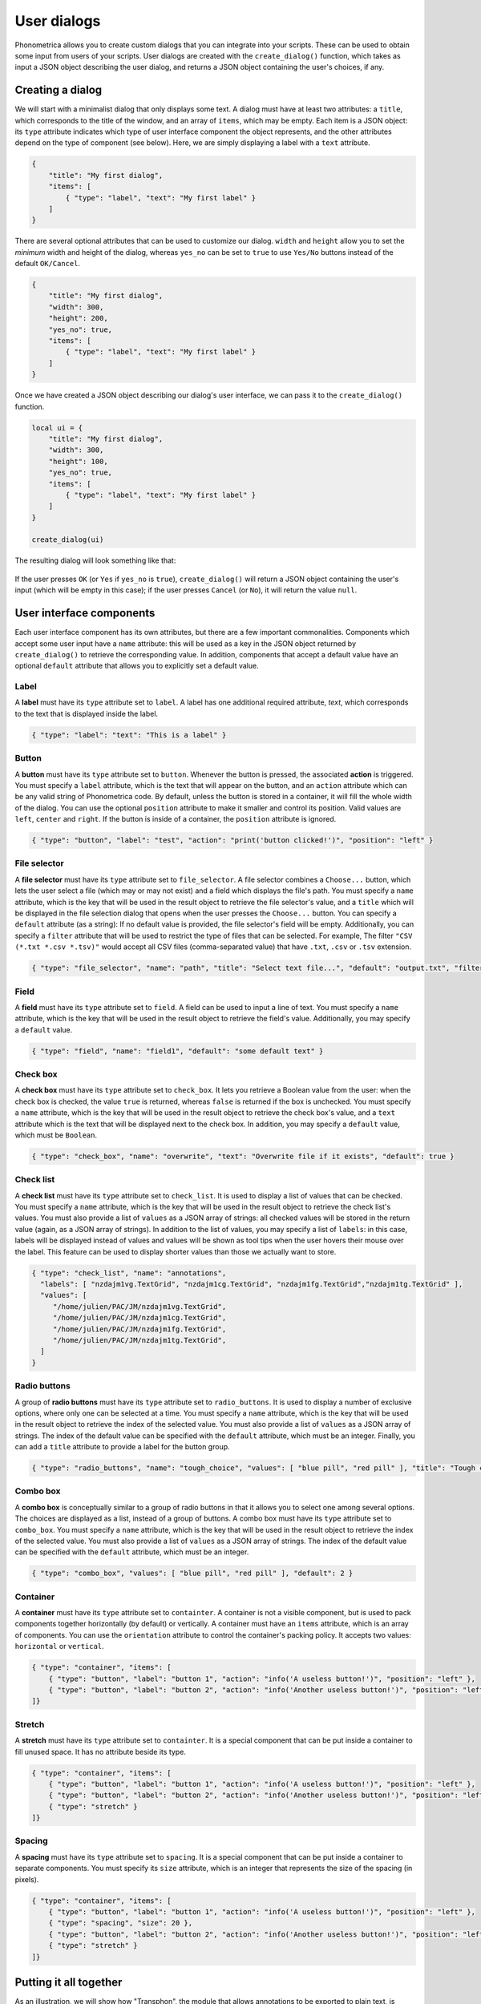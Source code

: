 .. _page-user-dialogs:

User dialogs
============

Phonometrica allows you to create custom dialogs that you can integrate into your scripts.
These can be used to obtain some input from users of your scripts. 
User dialogs are created with the ``create_dialog()`` function, which takes as input a 
JSON object describing the user dialog, and returns a JSON object containing the user's
choices, if any. 

Creating a dialog
-----------------

We will start with a minimalist dialog that only displays some text. A dialog must have at 
least two attributes: a ``title``, which corresponds to the title of the window, and an array
of ``items``, which may be empty. Each item is a JSON object: its ``type`` attribute indicates
which type of user interface component the object represents, and the other attributes 
depend on the type of component (see below). Here, we are simply displaying a label with a
``text`` attribute. 

.. code:: json

    {
        "title": "My first dialog",
        "items": [
            { "type": "label", "text": "My first label" }
        ]
    }


There are several optional attributes that can be used to customize our dialog. ``width``
and ``height`` allow you to set the *minimum* width and height of the dialog, whereas 
``yes_no`` can be set to ``true`` to use ``Yes/No`` buttons instead of the default ``OK/Cancel``.


.. code:: json

    {
        "title": "My first dialog",
        "width": 300,
        "height": 200,
        "yes_no": true,
        "items": [
            { "type": "label", "text": "My first label" }
        ]
    }


Once we have created a JSON object describing our dialog's user interface, we can pass it 
to the ``create_dialog()`` function.

.. code:: phon

    local ui = {
        "title": "My first dialog",
        "width": 300,
        "height": 100,
        "yes_no": true,
        "items": [
            { "type": "label", "text": "My first label" }
        ]
    }

    create_dialog(ui)


The resulting dialog will look something like that:

.. figure:: ../../img/basic_dialog.png


If the user presses ``OK`` (or ``Yes`` if ``yes_no`` is ``true``), ``create_dialog()`` will return a JSON object containing the user's input (which will be empty
in this case); if the user presses ``Cancel`` (or ``No``), it will return the value ``null``.


User interface components
-------------------------

Each user interface component has its own attributes, but there are a few important commonalities. Components which accept some user input have a ``name``
attribute: this will be used as a key in the JSON object returned by ``create_dialog()`` to retrieve the corresponding value. In addition, components that 
accept a default value have an optional ``default`` attribute that allows you to explicitly set a default value.


Label
~~~~~

A **label** must have its ``type`` attribute set to ``label``. A label has one additional required attribute, `text`, which corresponds to the text that
is displayed inside the label.

.. code:: json

    { "type": "label": "text": "This is a label" }


.. figure:: ../../img/label.png


Button
~~~~~~

A **button** must have its ``type`` attribute set to ``button``. Whenever the button is pressed, the associated **action** is triggered. You must specify 
a ``label`` attribute, which is the text that will appear on the button, and an ``action`` attribute which can be any valid string of Phonometrica code.
By default, unless the button is stored in a container, it will fill the whole width of the dialog. You can use the optional ``position`` attribute to 
make it smaller and control its position. Valid values are ``left``, ``center`` and ``right``. If the button is inside of a container, the ``position`` attribute
is ignored. 

.. code:: json

        { "type": "button", "label": "test", "action": "print('button clicked!')", "position": "left" }    


.. figure:: ../../img/button.png


File selector
~~~~~~~~~~~~~

A **file selector** must have its ``type`` attribute set to ``file_selector``. A file selector combines a ``Choose...`` button, which lets the user select 
a file (which may or may not exist) and a field which displays the file's path.  You must specify a ``name`` attribute, which is the key that will be used in the result object to retrieve the file selector's value, and a ``title`` which will 
be displayed in the file selection dialog that opens when the user presses the ``Choose...`` button. You can specify a 
``default`` attribute (as a string): If no default value is provided, the file selector's field will be empty. Additionally, you can specify a ``filter`` attribute
that will be used to restrict the type of files that can be selected. For example, The filter ``"CSV (*.txt *.csv *.tsv)"`` would accept 
all CSV files (comma-separated value) that have ``.txt``, ``.csv`` or ``.tsv`` extension.

.. code:: json

    { "type": "file_selector", "name": "path", "title": "Select text file...", "default": "output.txt", "filter": "CSV (*.txt *.csv *.tsv)" }


.. figure:: ../../img/file_selector.png


Field
~~~~~

A **field** must have its ``type`` attribute set to ``field``. A field can be used to input a line of text.  
You must specify a ``name`` attribute, which is the key that will be used in the result object to retrieve the field's value. Additionally,
you may specify a ``default`` value. 

.. code:: json

    { "type": "field", "name": "field1", "default": "some default text" }

.. figure:: ../../img/field.png


Check box
~~~~~~~~~

A **check box** must have its ``type`` attribute set to ``check_box``. It lets you retrieve a Boolean value from the user: when the check box is checked,
the value ``true`` is returned, whereas ``false`` is returned if the box is unchecked. You must specify a ``name`` attribute, which is the key that will 
be used in the result object to retrieve the check box's value, and a ``text`` attribute which is the text that will be displayed next to the check box. 
In addition, you may specify a ``default`` value, which must be ``Boolean``.

.. code:: json

		{ "type": "check_box", "name": "overwrite", "text": "Overwrite file if it exists", "default": true }


.. figure:: ../../img/check_box.png


Check list
~~~~~~~~~~

A **check list** must have its ``type`` attribute set to ``check_list``. It is used to display a list of values that can be checked. You must specify a 
``name`` attribute, which is the key that will be used in the result object to retrieve the check list's values. You must also provide a list of ``values``
as a JSON array of strings: all checked values will be stored in the return value (again, as a JSON array of strings). In addition to the list of values, 
you may specify a list of ``labels``: in this case, labels will be displayed instead of values and values will be shown as tool tips when the user hovers 
their mouse over the label. This feature can be used to display shorter values than those we actually want to store. 

.. code:: json

    { "type": "check_list", "name": "annotations",
      "labels": [ "nzdajm1vg.TextGrid", "nzdajm1cg.TextGrid", "nzdajm1fg.TextGrid","nzdajm1tg.TextGrid" ],
      "values": [
         "/home/julien/PAC/JM/nzdajm1vg.TextGrid",
         "/home/julien/PAC/JM/nzdajm1cg.TextGrid",
         "/home/julien/PAC/JM/nzdajm1fg.TextGrid",
         "/home/julien/PAC/JM/nzdajm1tg.TextGrid",
      ]
    }

.. figure:: ../../img/check_list.png


Radio buttons
~~~~~~~~~~~~~

A group of **radio buttons** must have its ``type`` attribute set to ``radio_buttons``. It is used to display a number of exclusive options, where only one
can be selected at a time. You must specify a ``name`` attribute, which is the key that will be used in the result object to retrieve the index of the 
selected value. You must also provide a list of ``values`` as a JSON array of strings. The index of the default value can be specified with the ``default``
attribute, which must be an integer. Finally, you can add a ``title`` attribute to provide a label for the button group. 

.. code:: json

    { "type": "radio_buttons", "name": "tough_choice", "values": [ "blue pill", "red pill" ], "title": "Tough choice", "default": 1 }

.. figure:: ../../img/radio_buttons.png


Combo box
~~~~~~~~~

A **combo box** is conceptually similar to a group of radio buttons in that it allows you to select one among several options. The choices are displayed as a list,
instead of a group of buttons. A combo box must have its ``type`` attribute set to ``combo_box``. You must specify a ``name`` attribute, which is the key that will be used in the result object to retrieve the index of the 
selected value. You must also provide a list of ``values`` as a JSON array of strings. The index of the default value can be specified with the ``default``
attribute, which must be an integer. 

.. code:: json

    { "type": "combo_box", "values": [ "blue pill", "red pill" ], "default": 2 }

.. figure:: ../../img/combo_box.png


Container
~~~~~~~~~

A **container** must have its ``type`` attribute set to ``containter``. A container is not a visible component, but is used to pack components together 
horizontally (by default) or vertically. A container must have an ``items`` attribute, which is an array of components. You can use the ``orientation`` 
attribute to control the container's packing policy. It accepts two values: ``horizontal`` or ``vertical``.


.. code:: json

    { "type": "container", "items": [
        { "type": "button", "label": "button 1", "action": "info('A useless button!')", "position": "left" },
        { "type": "button", "label": "button 2", "action": "info('Another useless button!')", "position": "left" }
    ]}    
    

.. figure:: ../../img/container.png


Stretch
~~~~~~~

A **stretch** must have its ``type`` attribute set to ``containter``. It is a special component that can be put inside a container to fill unused space.
It has no attribute beside its type.

.. code:: json

    { "type": "container", "items": [
        { "type": "button", "label": "button 1", "action": "info('A useless button!')", "position": "left" },
        { "type": "button", "label": "button 2", "action": "info('Another useless button!')", "position": "left" },
        { "type": "stretch" } 
    ]}    

.. figure:: ../../img/stretch.png


Spacing
~~~~~~~

A **spacing** must have its ``type`` attribute set to ``spacing``. It is a special component that can be put inside a container to separate components.
You must specify its ``size`` attribute, which is an integer that represents the size of the spacing (in pixels).

.. code:: json

    { "type": "container", "items": [
        { "type": "button", "label": "button 1", "action": "info('A useless button!')", "position": "left" },
        { "type": "spacing", "size": 20 },
        { "type": "button", "label": "button 2", "action": "info('Another useless button!')", "position": "left" },
        { "type": "stretch" } 
    ]}    

.. figure:: ../../img/spacing.png


Putting it all together
-----------------------

As an illustration, we will show how "Transphon", the module that allows annotations to be exported to plain text, is implemented. We could store the user 
interface in a separate JSON file and load it from a Phonometrica script, but since the user interface is relatively simple, we will create it directly
in the script. This has two advantages: it allows us to intersperse comments in the user interface, which JSON doesn't allow, and it makes it unnecessary
to surround keys with double quotes, since in Phonometrica, ``{ "key": "value" }`` and ``{ key: "value" }`` are equivalent, as long as ``key`` doesn't 
contain any space. 

Here is the part of the script that corresponds to the creation of the user interface:

.. code:: phon

    # Setup user interface as a JSON object. 
    local = ui = {
        title: "Transphon",
        width: 300,
        items: [
            { type: "label", text: "Choose output file:" },
            { type: "file_selector", name: "path", title: "Select text file..." },
            { type: "label", text: "Select layers separated by a comma, or leave empty to process all layers:" },
            { type: "field", name: "layers", default: "1"},
            { type: "label", text: "Choose annotations:"},
            # Annotations will be inserted here
            { type: "label", text: "Choose event separator:"},
            { type: "radio_buttons", name: "separator", values: ["space", "new line", "none"] }    
        ]
    }

    # Insert check list for annotations
    local labels = []
    local values = []

    foreach annot in get_annotations() do
        local path = annot.path
        # This is the real value we are interested in
        values.append(path)
        # This is the label that will be displayed
        labels.append(system.get_base_name(path))
    end

    # Create item and insert it at position 6 in the list of items
    local item = { "type": "check_list", "name": "annotations", "labels": labels, "values": values }
    ui.items.insert(6, item)

    # `result` will contain a JSON object if the user pressed "OK", or null otherwise.
    local result = create_dialog(ui)

    if result then
        # Process the result. Here we will simply print it.
        print(json.stringify(result))
    end

And here is the dialog that appears when the script is run:

.. figure:: ../../img/transphon.png